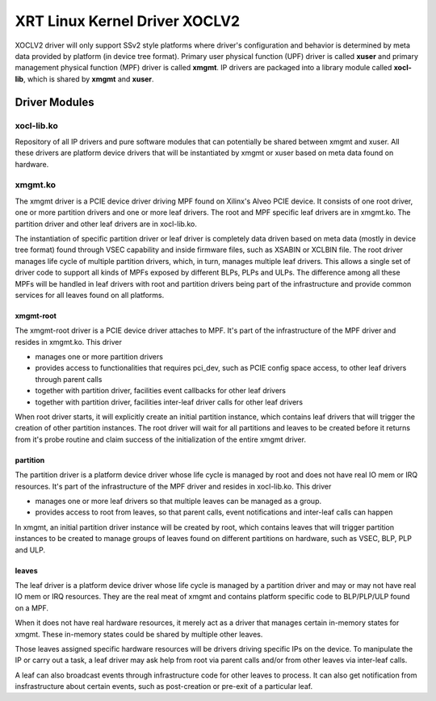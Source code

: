 .. _design.rst:

XRT Linux Kernel Driver XOCLV2
*******************************

XOCLV2 driver will only support SSv2 style platforms where driver's
configuration and behavior is determined by meta data provided by platform (in
device tree format). Primary user physical function (UPF) driver is called
**xuser** and primary management physical function (MPF) driver is called
**xmgmt**. IP drivers are packaged into a library module called **xocl-lib**,
which is shared by **xmgmt** and **xuser**.

Driver Modules
==============

xocl-lib.ko
-----------

Repository of all IP drivers and pure software modules that can potentially be
shared between xmgmt and xuser. All these drivers are platform device drivers
that will be instantiated by xmgmt or xuser based on meta data found on hardware.

xmgmt.ko
--------

The xmgmt driver is a PCIE device driver driving MPF found on Xilinx's Alveo
PCIE device. It consists of one root driver, one or more partition drivers and
one or more leaf drivers. The root and MPF specific leaf drivers are in
xmgmt.ko. The partition driver and other leaf drivers are in xocl-lib.ko.

The instantiation of specific partition driver or leaf driver is completely data
driven based on meta data (mostly in device tree format) found through VSEC
capability and inside firmware files, such as XSABIN or XCLBIN file. The root
driver manages life cycle of multiple partition drivers, which, in turn, manages
multiple leaf drivers. This allows a single set of driver code to support all
kinds of MPFs exposed by different BLPs, PLPs and ULPs. The difference among all
these MPFs will be handled in leaf drivers with root and partition drivers being
part of the infrastructure and provide common services for all leaves found on
all platforms.


xmgmt-root
^^^^^^^^^^

The xmgmt-root driver is a PCIE device driver attaches to MPF. It's part of the
infrastructure of the MPF driver and resides in xmgmt.ko. This driver

* manages one or more partition drivers
* provides access to functionalities that requires pci_dev, such as PCIE config
  space access, to other leaf drivers through parent calls
* together with partition driver, facilities event callbacks for other leaf drivers
* together with partition driver, facilities inter-leaf driver calls for other leaf drivers

When root driver starts, it will explicitly create an initial partition instance,
which contains leaf drivers that will trigger the creation of other partition
instances. The root driver will wait for all partitions and leaves to be created
before it returns from it's probe routine and claim success of the
initialization of the entire xmgmt driver.

partition
^^^^^^^^^

The partition driver is a platform device driver whose life cycle is managed by
root and does not have real IO mem or IRQ resources. It's part of the
infrastructure of the MPF driver and resides in xocl-lib.ko. This driver

* manages one or more leaf drivers so that multiple leaves can be managed as a group.
* provides access to root from leaves, so that parent calls, event notifications
  and inter-leaf calls can happen

In xmgmt, an initial partition driver instance will be created by root, which
contains leaves that will trigger partition instances to be created to manage
groups of leaves found on different partitions on hardware, such as VSEC, BLP,
PLP and ULP.

leaves
^^^^^^

The leaf driver is a platform device driver whose life cycle is managed by
a partition driver and may or may not have real IO mem or IRQ resources. They
are the real meat of xmgmt and contains platform specific code to BLP/PLP/ULP
found on a MPF.

When it does not have real hardware resources, it merely act as a driver that
manages certain in-memory states for xmgmt. These in-memory states could be
shared by multiple other leaves.

Those leaves assigned specific hardware resources will be drivers driving
specific IPs on the device. To manipulate the IP or carry out a task, a leaf
driver may ask help from root via parent calls and/or from other leaves via
inter-leaf calls.

A leaf can also broadcast events through infrastructure code for other leaves
to process. It can also get notification from insfrastructure about certain
events, such as post-creation or pre-exit of a particular leaf.
